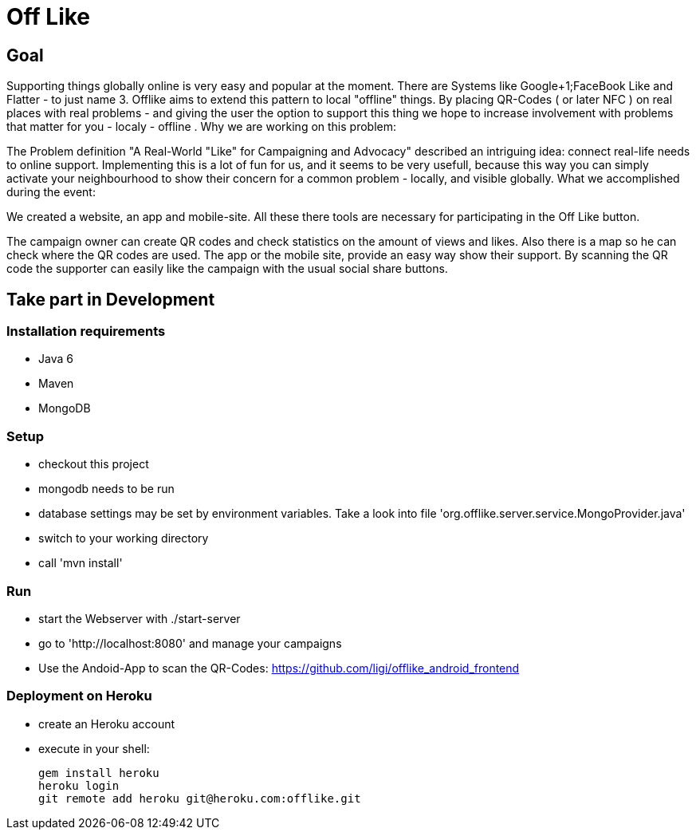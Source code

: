 = Off Like =

== Goal ==

Supporting  things globally online is very easy and popular at the moment. There  are Systems like Google+1;FaceBook Like and Flatter - to just name 3.  Offlike  aims to extend this pattern to local "offline" things. By placing  QR-Codes ( or later NFC ) on real places with real problems - and giving  the user the option to support this thing we hope to increase  involvement with problems that matter for you - localy - offline . 
Why we are working on this problem: 

The Problem definition "A Real-World "Like" for Campaigning and Advocacy" described an intriguing idea: connect real-life needs to online support. Implementing this is a lot of fun for us, and it seems to be very usefull, because this way you can simply activate your neighbourhood to show their concern for a common problem - locally, and visible globally.
What we accomplished during the event: 

We created a website, an app and mobile-site. All these there tools are necessary for participating in the Off Like button. 

The campaign owner can create QR codes and check statistics on the amount of views and likes. Also there is a map so he can check where the QR codes are used. The app or the mobile site, provide an easy way show their support. By scanning the QR code the supporter can easily like the campaign with the usual social share buttons.

== Take part in Development ==

=== Installation requirements ===

- Java 6
- Maven
- MongoDB

=== Setup ===

* checkout this project
* mongodb needs to be run
* database settings may be set by environment variables. Take a look into file  'org.offlike.server.service.MongoProvider.java'
* switch to your working directory
* call 'mvn install'

=== Run ===

* start the Webserver with ./start-server  
* go to 'http://localhost:8080' and manage your campaigns
* Use the Andoid-App to scan the QR-Codes: https://github.com/ligi/offlike_android_frontend

=== Deployment on Heroku ===

* create an Heroku account
* execute in your shell:

  gem install heroku
  heroku login
  git remote add heroku git@heroku.com:offlike.git
